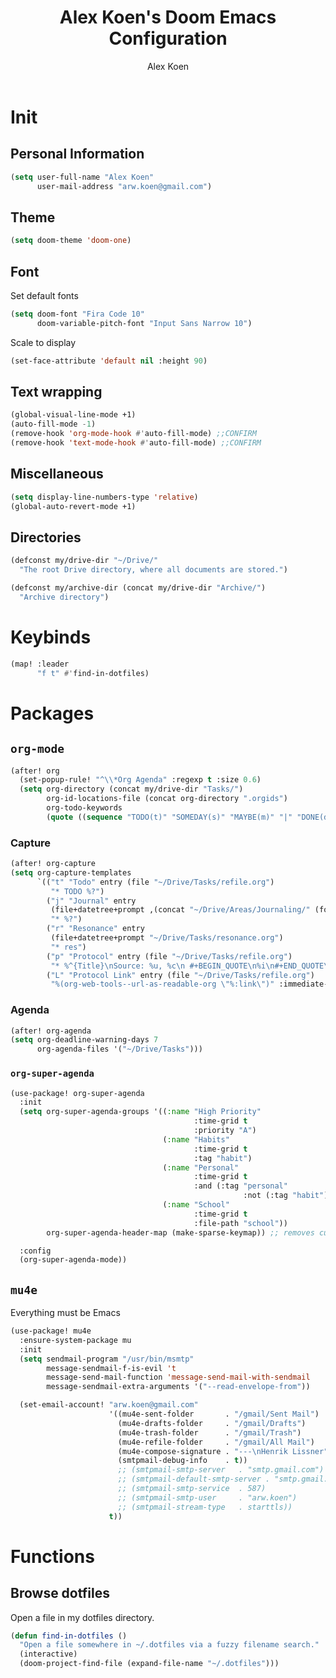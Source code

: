 #+TITLE: Alex Koen's Doom Emacs Configuration
#+AUTHOR: Alex Koen
#+EMAIL: arw.koen@gmail.com

* Init
** Personal Information
#+begin_src emacs-lisp :tangle yes
(setq user-full-name "Alex Koen"
      user-mail-address "arw.koen@gmail.com")
#+end_src

** Theme
#+begin_src emacs-lisp :tangle yes
(setq doom-theme 'doom-one)
#+end_src

** Font

Set default fonts

#+begin_src emacs-lisp :tangle yes
(setq doom-font "Fira Code 10"
      doom-variable-pitch-font "Input Sans Narrow 10")
#+end_src


Scale to display

#+begin_src emacs-lisp :tangle yes
(set-face-attribute 'default nil :height 90)
#+end_src

#+RESULTS:

** Text wrapping
#+begin_src emacs-lisp :tangle yes
(global-visual-line-mode +1)
(auto-fill-mode -1)
(remove-hook 'org-mode-hook #'auto-fill-mode) ;;CONFIRM
(remove-hook 'text-mode-hook #'auto-fill-mode) ;;CONFIRM
#+end_src

** Miscellaneous
#+begin_src emacs-lisp :tangle yes
(setq display-line-numbers-type 'relative)
(global-auto-revert-mode +1)
#+end_src

** Directories
#+begin_src emacs-lisp :tangle yes
(defconst my/drive-dir "~/Drive/"
  "The root Drive directory, where all documents are stored.")

(defconst my/archive-dir (concat my/drive-dir "Archive/")
  "Archive directory")

#+end_src
* Keybinds

#+begin_src emacs-lisp :tangle yes
(map! :leader
      "f t" #'find-in-dotfiles)
#+end_src
* Packages
** =org-mode=
#+begin_src emacs-lisp :tangle yes
(after! org
  (set-popup-rule! "^\\*Org Agenda" :regexp t :size 0.6)
  (setq org-directory (concat my/drive-dir "Tasks/")
        org-id-locations-file (concat org-directory ".orgids")
        org-todo-keywords
        (quote ((sequence "TODO(t)" "SOMEDAY(s)" "MAYBE(m)" "|" "DONE(d)" "FAILED(f)")))))
#+end_src

*** Capture

#+begin_src emacs-lisp :tangle yes
(after! org-capture
(setq org-capture-templates
      `(("t" "Todo" entry (file "~/Drive/Tasks/refile.org")
         "* TODO %?")
        ("j" "Journal" entry
         (file+datetree+prompt ,(concat "~/Drive/Areas/Journaling/" (format-time-string "%Y") "/" (format-time-string "%Y") ".org"))
         "* %?")
        ("r" "Resonance" entry
         (file+datetree+prompt "~/Drive/Tasks/resonance.org")
         "* res")
        ("p" "Protocol" entry (file "~/Drive/Tasks/refile.org")
         "* %^{Title}\nSource: %u, %c\n #+BEGIN_QUOTE\n%i\n#+END_QUOTE\n\n\n%?")
        ("L" "Protocol Link" entry (file "~/Drive/Tasks/refile.org")
         "%(org-web-tools--url-as-readable-org \"%:link\")" :immediate-finish t))))
#+END_SRC

*** Agenda

#+begin_src emacs-lisp :tangle yes
(after! org-agenda
(setq org-deadline-warning-days 7
      org-agenda-files '("~/Drive/Tasks")))
#+end_src

*** =org-super-agenda=
#+begin_src emacs-lisp :tangle yes
(use-package! org-super-agenda
  :init
  (setq org-super-agenda-groups '((:name "High Priority"
                                         :time-grid t
                                         :priority "A")
                                  (:name "Habits"
                                         :time-grid t
                                         :tag "habit")
                                  (:name "Personal"
                                         :time-grid t
                                         :and (:tag "personal"
                                                    :not (:tag "habit")))
                                  (:name "School"
                                         :time-grid t
                                         :file-path "school"))
        org-super-agenda-header-map (make-sparse-keymap)) ;; removes custom keybindings which are in opposition to evil-org

  :config
  (org-super-agenda-mode))
#+end_src

** =mu4e=

Everything must be Emacs

#+begin_src emacs-lisp :tangle yes
(use-package! mu4e
  :ensure-system-package mu
  :init
  (setq sendmail-program "/usr/bin/msmtp"
        message-sendmail-f-is-evil 't
        message-send-mail-function 'message-send-mail-with-sendmail
        message-sendmail-extra-arguments '("--read-envelope-from"))

  (set-email-account! "arw.koen@gmail.com"
                      '((mu4e-sent-folder       . "/gmail/Sent Mail")
                        (mu4e-drafts-folder     . "/gmail/Drafts")
                        (mu4e-trash-folder      . "/gmail/Trash")
                        (mu4e-refile-folder     . "/gmail/All Mail")
                        (mu4e-compose-signature . "---\nHenrik Lissner")
                        (smtpmail-debug-info    . t))
                        ;; (smtpmail-smtp-server   . "smtp.gmail.com")
                        ;; (smtpmail-default-smtp-server . "smtp.gmail.com")
                        ;; (smtpmail-smtp-service  . 587)
                        ;; (smtpmail-smtp-user     . "arw.koen")
                        ;; (smtpmail-stream-type   . starttls))
                      t))
#+end_src

* Functions
** Browse dotfiles

Open a file in my dotfiles directory.

#+begin_src emacs-lisp :tangle yes
(defun find-in-dotfiles ()
  "Open a file somewhere in ~/.dotfiles via a fuzzy filename search."
  (interactive)
  (doom-project-find-file (expand-file-name "~/.dotfiles")))
#+end_src
